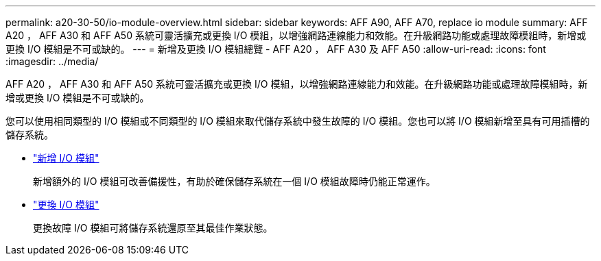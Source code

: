 ---
permalink: a20-30-50/io-module-overview.html 
sidebar: sidebar 
keywords: AFF A90, AFF A70, replace io module 
summary: AFF A20 ， AFF A30 和 AFF A50 系統可靈活擴充或更換 I/O 模組，以增強網路連線能力和效能。在升級網路功能或處理故障模組時，新增或更換 I/O 模組是不可或缺的。 
---
= 新增及更換 I/O 模組總覽 - AFF A20 ， AFF A30 及 AFF A50
:allow-uri-read: 
:icons: font
:imagesdir: ../media/


[role="lead"]
AFF A20 ， AFF A30 和 AFF A50 系統可靈活擴充或更換 I/O 模組，以增強網路連線能力和效能。在升級網路功能或處理故障模組時，新增或更換 I/O 模組是不可或缺的。

您可以使用相同類型的 I/O 模組或不同類型的 I/O 模組來取代儲存系統中發生故障的 I/O 模組。您也可以將 I/O 模組新增至具有可用插槽的儲存系統。

* link:io-module-add.html["新增 I/O 模組"]
+
新增額外的 I/O 模組可改善備援性，有助於確保儲存系統在一個 I/O 模組故障時仍能正常運作。

* link:io-module-replace.html["更換 I/O 模組"]
+
更換故障 I/O 模組可將儲存系統還原至其最佳作業狀態。


